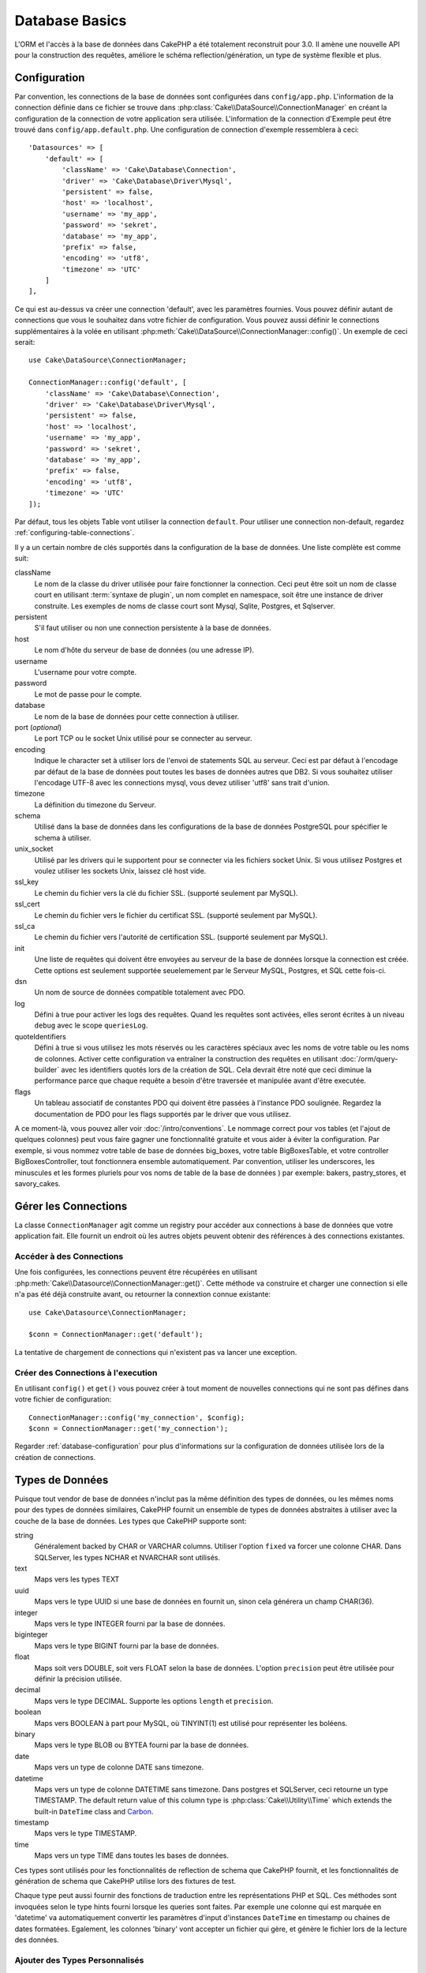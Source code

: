 Database Basics
###############

L'ORM et l'accès à la base de données dans CakePHP a été totalement reconstruit
pour 3.0. Il amène une nouvelle API pour la construction des requêtes, améliore
le schéma reflection/génération, un type de système flexible et plus.

.. _database-configuration:

Configuration
=============

Par convention, les connections de la base de données sont configurées dans
``config/app.php``. L'information de la connection définie dans ce fichier
se trouve dans :php:class:`Cake\\DataSource\\ConnectionManager` en créant la
configuration de la connection de votre application sera utilisée. L'information
de la connection d'Exemple peut être trouvé dans ``config/app.default.php``.
Une configuration de connection d'exemple ressemblera à ceci::

    'Datasources' => [
        'default' => [
            'className' => 'Cake\Database\Connection',
            'driver' => 'Cake\Database\Driver\Mysql',
            'persistent' => false,
            'host' => 'localhost',
            'username' => 'my_app',
            'password' => 'sekret',
            'database' => 'my_app',
            'prefix' => false,
            'encoding' => 'utf8',
            'timezone' => 'UTC'
        ]
    ],

Ce qui est au-dessus va créer une connection 'default', avec les paramètres
fournies. Vous pouvez définir autant de connections que vous le souhaitez dans
votre fichier de configuration. Vous pouvez aussi définir le connections
supplémentaires à la volée en utilisant
:php:meth:`Cake\\DataSource\\ConnectionManager::config()`. Un exemple de ceci
serait::

    use Cake\DataSource\ConnectionManager;

    ConnectionManager::config('default', [
        'className' => 'Cake\Database\Connection',
        'driver' => 'Cake\Database\Driver\Mysql',
        'persistent' => false,
        'host' => 'localhost',
        'username' => 'my_app',
        'password' => 'sekret',
        'database' => 'my_app',
        'prefix' => false,
        'encoding' => 'utf8',
        'timezone' => 'UTC'
    ]);

Par défaut, tous les objets Table vont utiliser la connection ``default``. Pour
utiliser une connection non-default, regardez
:ref:`configuring-table-connections`.

Il y a un certain nombre de clés supportés dans la configuration de la base
de données. Une liste complète est comme suit:

className
    Le nom de la classe du driver utilisée pour faire fonctionner la connection.
    Ceci peut être soit un nom de classe court en utilisant
    :term:`syntaxe de plugin`, un nom complet en namespace, soit être une instance
    de driver construite. Les exemples de noms de classe court sont Mysql,
    Sqlite, Postgres, et Sqlserver.
persistent
    S'il faut utiliser ou non une connection persistente à la base de données.
host
    Le nom d'hôte du serveur de base de données (ou une adresse IP).
username
    L'username pour votre compte.
password
    Le mot de passe pour le compte.
database
    Le nom de la base de données pour cette connection à utiliser.
port (*optional*)
    Le port TCP ou le socket Unix utilisé pour se connecter au serveur.
encoding
    Indique le character set à utiliser lors de l'envoi de statements SQL au
    serveur. Ceci est par défaut à l'encodage par défaut de la base de données
    pout toutes les bases de données autres que DB2. Si vous souhaitez utiliser
    l'encodage UTF-8 avec les connections mysql, vous devez utiliser
    'utf8' sans trait d'union.
timezone
    La définition du timezone du Serveur.
schema
    Utilisé dans la base de données dans les configurations de la base de
    données PostgreSQL pour spécifier le schema à utiliser.
unix_socket
    Utilisé par les drivers qui le supportent pour se connecter via les fichiers
    socket Unix. Si vous utilisez Postgres et voulez utiliser les sockets Unix,
    laissez clé host vide.
ssl_key
    Le chemin du fichier vers la clé du fichier SSL. (supporté seulement par MySQL).
ssl_cert
    Le chemin du fichier vers le fichier du certificat SSL. (supporté seulement par MySQL).
ssl_ca
    Le chemin du fichier vers l'autorité de certification SSL. (supporté seulement par MySQL).
init
    Une liste de requêtes qui doivent être envoyées au serveur de la base de
    données lorsque la connection est créée. Cette options est seulement
    supportée seuelemement par le Serveur MySQL, Postgres, et SQL cette fois-ci.
dsn
    Un nom de source de données compatible totalement avec PDO.
log
    Défini à true pour activer les logs des requêtes. Quand les requêtes sont
    activées, elles seront écrites à un niveau ``debug`` avec le scope
    ``queriesLog``.
quoteIdentifiers
    Défini à true si vous utilisez les mots réservés ou les caractères spéciaux
    avec les noms de votre table ou les noms de colonnes. Activer cette
    configuration va entraîner la construction des requêtes en utilisant
    :doc:`/orm/query-builder` avec les identifiers quotés lors de la création
    de SQL. Cela devrait être noté que ceci diminue la performance parce que
    chaque requête a besoin d'être traversée et manipulée avant d'être executée.
flags
    Un tableau associatif de constantes PDO qui doivent être passées
    à l'instance PDO soulignée. Regardez la documentation de PDO pour les flags
    supportés par le driver que vous utilisez.

A ce moment-là, vous pouvez aller voir
:doc:`/intro/conventions`. Le nommage correct pour vos
tables (et l'ajout de quelques colonnes) peut vous faire gagner une
fonctionnalité gratuite et vous aider à éviter la configuration. Par
exemple, si vous nommez votre table de base de données big\_boxes, votre table
BigBoxesTable, et votre controller BigBoxesController, tout fonctionnera
ensemble automatiquement. Par convention, utiliser les underscores, les
minuscules et les formes pluriels pour vos noms de table de la base de données
) par exemple: bakers, pastry\_stores, et savory\_cakes.

.. php:namespace:: Cake\Datasource

Gérer les Connections
=====================

.. php:class:: ConnectionManager

La classe ``ConnectionManager`` agit comme un registry pour accéder aux
connections à base de données que votre application fait. Elle fournit un
endroit où les autres objets peuvent obtenir des références à des connections
existantes.

Accéder à des Connections
-------------------------

.. php:staticmethod:: get($name)

Une fois configurées, les connections peuvent être récupérées en utilisant
:php:meth:`Cake\\Datasource\\ConnectionManager::get()`. Cette méthode va
construire et charger une connection si elle n'a pas été déjà construite
avant, ou retourner la connextion connue existante::

    use Cake\Datasource\ConnectionManager;

    $conn = ConnectionManager::get('default');

La tentative de chargement de connections qui n'existent pas va lancer une
exception.

Créer des Connections à l'execution
-----------------------------------

En utilisant ``config()`` et ``get()`` vous pouvez créer à tout moment de
nouvelles connections qui ne sont pas défines dans votre fichier de
configuration::

    ConnectionManager::config('my_connection', $config);
    $conn = ConnectionManager::get('my_connection');

Regarder :ref:`database-configuration` pour plus d'informations sur la
configuration de données utilisée lors de la création de connections.

.. php:namespace:: Cake\Database

.. _database-data-types:

Types de Données
================

.. php:class:: Type

Puisque tout vendor de base de données n'inclut pas la même définition des types
de données, ou les mêmes noms pour des types de données similaires, CakePHP
fournit un ensemble de types de données abstraites à utiliser avec la
couche de la base de données. Les types que CakePHP supporte sont:

string
    Généralement backed by CHAR or VARCHAR columns. Utiliser l'option ``fixed``
    va forcer une colonne CHAR. Dans SQLServer, les types NCHAR et NVARCHAR sont
    utilisés.
text
    Maps vers les types TEXT
uuid
    Maps vers le type UUID si une base de données en fournit un, sinon cela
    générera un champ CHAR(36).
integer
    Maps vers le type INTEGER fourni par la base de données.
biginteger
    Maps vers le type BIGINT fourni par la base de données.
float
    Maps soit vers DOUBLE, soit vers FLOAT selon la base de données.
    L'option ``precision`` peut être utilisée pour définir la précision utilisée.
decimal
    Maps vers le type DECIMAL. Supporte les options ``length`` et  ``precision``.
boolean
    Maps vers BOOLEAN à part pour MySQL, où TINYINT(1) est utilisé pour
    représenter les boléens.
binary
    Maps vers le type BLOB ou BYTEA fourni par la base de données.
date
    Maps vers un type de colonne DATE sans timezone.
datetime
    Maps vers un type de colonne DATETIME sans timezone. Dans postgres et
    SQLServer, ceci retourne un type TIMESTAMP. The default return value of this
    column type is :php:class:`Cake\\Utility\\Time` which extends the built-in
    ``DateTime`` class and `Carbon <https://github.com/briannesbitt/Carbon>`_.
timestamp
    Maps vers le type TIMESTAMP.
time
    Maps vers un type TIME dans toutes les bases de données.

Ces types sont utilisés pour les fonctionnalités de reflection de schema que
CakePHP fournit, et les fonctionnalités de génération de schema que CakePHP
utilise lors des fixtures de test.

Chaque type peut aussi fournir des fonctions de traduction entre les
représentations PHP et SQL. Ces méthodes sont invoquées selon le type hints
fourni lorsque les queries sont faites. Par exemple une colonne qui est marquée
en 'datetime' va automatiquement convertir les paramètres d'input d'instances
``DateTime`` en timestamp ou chaines de dates formatées. Egalement, les
colonnes 'binary' vont accepter un fichier qui gère, et génère le fichier lors
de la lecture des données.

.. _adding-custom-database-types:

Ajouter des Types Personnalisés
-------------------------------

.. php:staticmethod:: map($name, $class)

Si vous avez besoin d'utiliser des types de vendor spécifiques qui ne sont pas
construit dans CakePHP, vous pouvez ajouter des nouveaux types supplémentaires
au système de type de CakePHP. Ces classes de type s'attendent à implémenter
les méthodes suivantes:

* toPHP
* toDatabase
* toStatement

Une façon facile de remplir l'interface basique est d'étendre
:php:class:`Cake\Database\Type`. Par exemple, si vous souhaitez ajouter un type
JSON, nous pourrions faire la classe type suivante::

    namespace App\Database\Type;

    use Cake\Database\Driver;
    use Cake\Database\Type;

    class JsonType extends Type {

        public function toPHP($value, Driver $driver) {
            if ($value === null) {
                return null;
            }
            return json_decode($value, true);
        }

        public function toDatabase($value, Driver $driver) {
            return json_encode($value);
        }

    }

Par défaut, la méthode ``toStatement`` va traiter les valeurs en chaines qui
vont fonctionner pour notre nouveau type. Une fois que nous avons créé notre
nouveau type, nous avons besoin de l'ajouter dans le mapping de type. Pendant
le bootstrap de notre application, nous devrions faire ce qui suit::

    use Cake\Database\Type;

    Type::map('json', 'App\Database\Type\JsonType');

Nous pouvons ensuite surcharger les données de schema reflected pour utiliser
notre nouveau type, et la couche de base de données de CakePHP va
automatiquement convertir notre données JSON lors de la création de queries.
Vous pouvez utiliser les types personalisés créés en mappant les types dans
la :ref:`méhode _initializeSchema() <saving-complex-types>` de votre Table.

Les Classes de Connection
=========================

.. php:class:: Connection

Les classes de Connection fournissent une interface simple pour intéragir avec
les connections à la base de données d'une façon pratique. Elles ont pour
objectif d'être une interface plus abstraite à la couche de driver et de fournir
des fonctionnalités pour l'execution des queries, le logging des queries, et
de faire des opérations transactionnelles.

.. _database-queries:

L'execution de Queries
----------------------

.. php:method:: query($sql)

Une fois que vous avez un objet connection, vous voudrez probablement réaliser
quelques queries avec. La couche d'abstraction de CakePHP fournit des
fonctionnalités de wrapper au-dessus de PDO et des drivers natifs. Ces wrappers
fournissent une interface similaire à PDO. Il y a quelques différentes façons
de lancer les queries selon le type de query que vous souhaitez lancer et
selon le type de résultats que vous souhaitez en retour. La méthode la plus
basique est ``query()`` qui vous permet de lancer des queries SQL déjà complètes::

    $stmt = $conn->query('UPDATE posts SET published = 1 WHERE id = 2');

.. php:method:: execute($sql, $params, $types)

La méthode ``query`` ne permet pas des paramètres supplémentaires. Si vous
avez besoin de paramètres supplémentaires, vous devriez utiliser la méthode
``execute()``, ce qui permet aux placeholders d'être utilisés::

    $stmt = $conn->execute(
        'UPDATE posts SET published = ? WHERE id = ?',
        [1, 2]
    );

Sans aucune typage des informations, ``execute`` va supposer que tous les
placeholders sont des chaînes de valeur. Si vous avez besoin de lier des types
spécifiques de données, vous pouvez utiliser leur nom de type abstrait lors
de la création d'une requête::

    $stmt = $conn->execute(
        'UPDATE posts SET published_date = ? WHERE id = ?',
        [new DateTime('now'), 2],
        ['date', 'integer']
    );

.. php:method:: newQuery()

Cela vous permet d'utiliser des types de données riches dans vos applications
et de les convertir convenablement en instructions SQL. La dernière manière
la plus flexible de créer des requêtes est d'utiliser :doc:`/orm/query-builder`.
Cette approche vous permet de construire des requêtes expressive complexes sans
avoir à utiliser une plateforme SQL spécifique::

    $query = $conn->newQuery();
    $query->update('posts')
        ->set(['publised' => true])
        ->where(['id' => 2]);
    $stmt = $query->execute();

Quand vous utilisez le query builder, aucun SQL ne sera envoyé au serveur
de base de données jusqu'à ce que la méthode ``execute()`` soit appelée, ou
que la requête soit itérée. Itérer une requête va d'abord l'exécuter et ensuite
démarrer l'itération sur l'ensemble des résultats::

    $query = $conn->newQuery();
    $query->select('*')
        ->from('posts')
        ->where(['published' => true]);

    foreach ($query as $row) {
        // Faire quelque chose avec la ligne.
    }

.. note::

    Quand vous avez une instance de :php:class:`Cake\\ORM\\Query`, vous pouvez
    utiliser ``all()`` pour récupérer l'ensemble de résultats pour les requêtes
    SELECT.

Utiliser les Transactions
-------------------------

Les objets de connection vous fournissent quelques manières simples pour que
vous fassiez des transactions de base de données. La façon la plus basique de
faire des transactions est via les méthodes ``begin``, ``commit`` et
``rollback``, qui correspondent à leurs equivalents SQL::

    $conn->begin();
    $conn->execute('UPDATE posts SET published = ? WHERE id = ?', [true, 2]);
    $conn->execute('UPDATE posts SET published = ? WHERE id = ?', [false, 4]);
    $conn->commit();

.. php:method:: transactional(callable $callback)

En plus de cette interface, les instances de connection fournissent aussi la
méthode ``transactional`` ce qui simplifie la gestion des appels
begin/commit/rollback::

    $conn->transactional(function($conn) {
        $conn->execute('UPDATE posts SET published = ? WHERE id = ?', [true, 2]);
        $conn->execute('UPDATE posts SET published = ? WHERE id = ?', [false, 4]);
    });

En plus des requêtes basiques, vous pouvez executer des requêtes plus complexes
en utilisant soit :doc:`/orm/query-builder`, soit :doc:`/orm/table-objects`. La
méthode transactionelle fera ce qui suit:

- Appel de ``begin``.
- Appelle la fermeture fournie.
- Si la fermeture lance une exception, un rollback sera délivré. L'exception
  originelle sera relancée.
- Si la fermeture retourne ``false``, un rollback sera délivré.
- Si la fermeture s'exécute avec succès, la transaction sera réalisée.

Interagir avec les Requêtes
===========================

Lors de l'utilisation de bas niveau de l'API, vous rencontrerez souvent des
objets statement (requête). Ces objets vous permettent de manipuler les
requêtes préparées sous-jacentes du driver. Après avoir créé et executé un objet
query, ou en utilisant ``execute()``, vous devriez avoir une instance
``StatementDecorator``. Elle enveloppe l'objet statement basique sous-jacent
et fournit quelques fonctionnalités supplémentaires.

Préparer une Requête
--------------------

Vous pouvez créer un objet statement (requête) en utilisant ``execute()``, ou
``prepare()``. La méthode ``execute()`` retourne une requête avec les valeurs
fournies en les liant à lui. Alors que ``prepare()`` retourne une requête
incomplet::

    // Les requêtes à partir de execute auront des valeurs leur étant déjà liées.
    $stmt = $conn->execute(
        'SELECT * FROM articles WHERE published = ?',
        [true]
    );

    // Les Requêtes à partir de prepare seront des paramètres pour les placeholders.
    // Vous avez besoin de lier les paramètres avant d'essayer de l'executer.
    $stmt = $conn->prepare('SELECT * FROM articles WHERE published = ?');

Une fois que vous avez préparé une requête, vous pouvez lier les données
supplémentaires et l'executer.

Lier les Valeurs
----------------

Une fois que vous avez créé une requête préparée, vous voudrez peut-être
lier des données supplémentaires. Vous pouvez lier plusieurs valeurs en une
fois en utilisant la méthode ``bind``, ou lier les éléments individuels
en utilisant ``bindValue``::

    $stmt = $conn->prepare(
        'SELECT * FROM articles WHERE published = ? AND created > ?'
    );

    // Lier plusieurs valeurs
    $stmt->bind(
        [true, new DateTime('2013-01-01')],
        ['boolean', 'date']
    );

    // Lier une valeur unique
    $stmt->bindValue(0, true, 'boolean');
    $stmt->bindValue(1, new DateTime('2013-01-01'), 'date');

Lors de la création de requêtes, vous pouvez aussi utiliser les clés nommées
de tableau plutôt que des clés de position::

    $stmt = $conn->prepare(
        'SELECT * FROM articles WHERE published = :published AND created > :created'
    );

    // Lier plusieurs valeurs
    $stmt->bind(
        ['published' => true, 'created' => new DateTime('2013-01-01')],
        ['published' => 'boolean', 'created' => 'date']
    );

    // Lier une valeur unique
    $stmt->bindValue('published', true, 'boolean');
    $stmt->bindValue('created', new DateTime('2013-01-01'), 'date');

.. warning::

    Vous ne pouvez pas mixer les clés de position et les clés nommées de tableau
    dans la même requête.

Executer & Récupérer les Colonnes
---------------------------------

Après la préparation d'une requête et après avoir lié les données à celle-ci,
vous pouvez l'executer et récupérer les lignes. Les requêtes devront être
executées en utilisant la méthode ``execute()``. Une fois executée, les
résultats peuvent être récupérés en utilisant ``fetch()``, ``fetchAll()`` ou
en faisant une itération de la requête::

    $stmt->execute();

    // Lire une ligne.
    $row = $stmt->fetch('assoc');

    // Lire toutes les lignes.
    $rows = $stmt->fetchAll('assoc');

    // Lire les lignes en faisant une itération.
    foreach ($stmt as $row) {
        // Faire quelque chose
    }

.. note::

    Lire les lignes avec une itération va récupérer les lignes dans les 'deux'
    modes. Cela signifie que vous aurez à la fois les résultats indexés
    numériquement et de manière associative.

Récupérer les Compteurs de Ligne
--------------------------------

Après avoir executé une requête, vous pouvez récupérer le nombre de lignes
affectées::

    $rowCount = count($stmt);
    $rowCount = $stmt->rowCount();


Vérifier les Codes d'Erreur
---------------------------

Si votre requête n'est pas réussie, vous pouvez obtenir des informations liées
à l'erreur en utilisant les méthodes ``errorCode()`` et ``errorInfo()``. Ces
méthodes fonctionnent de la même façon que celles fournies par PDO::

    $code = $stmt->errorCode();
    $info = $stmt->errorInfo();

.. todo::
    Possibly document CallbackStatement and BufferedStatement


.. _database-query-logging:

Logging de Query
================

Le logging de Query peut être activé lors de la configuration de votre
connection en définissant l'option ``log`` à true. Vous pouvez changer le
logging de query à la volée, en utlisant ``logQueries``::

    // Active le logging de query.
    $conn->logQueries(true);

    // Stoppe le logging de query
    $conn->logQueries(false);

Quand le logging de query est activé, les requêtes seront logged dans
:php:class:`Cake\\Log\\Log` en utilisant le niveau de 'debug', et le scope
de 'queriesLog'. Vous aurez besoin d'avoir un logger configuré pour capter
ces niveau & scope. Logging vers ``stderr`` peut être utile lorsque vous
travaillez sur les tests unitaires, et le logging de fichiers/syslog peut être
utile lorsque vous travaillez avec des requêtes web::

    use Cake\Log\Log;

    // Console logging
    Log::config('queries', [
        'className' => 'Console',
        'stream' => 'php://stderr',
        'scopes' => ['queriesLog']
    ]);

    // File logging
    Log::config('queries', [
        'className' => 'File',
        'file' => 'queries.log',
        'scopes' => ['queriesLog']
    ]);

.. note::

    Query logging est seulement à utiliser pour le debuggage/development. Vous
    ne devriez jamais laisser le query loggind activé en production puisque
    cela va avoir un impact négatif sur les performances de votre application.

.. _identifier-quoting:

Identifier Quoting
==================

Par défaut CakePHP **ne** quote pas les identifiers dans les requêtes SQL
générées. La raison pour ceci est que identifier quoting a quelques
inconvénients:

* Par dessus tout la Performance - Quoting identifiers est bien plus lent et
  complexe que de ne pas le faire.
* Pas nécessaire dans la plupart des cas - Dans des bases de données non-legacy
  qui suivent les conventions de CakePHP, il n'y a pas de raison de quoter les
  identifiers.

Si vous n'utilisez pas un schema legacy qui nécessite l'identifier quoting, vous
pouvez l'activer en utilisant le paramètre ``quoteIdentifiers`` dans votre
:ref:`database-configuration`. Vous pouvez aussi activer cette fonctionnalité
à la volée::

    $conn->driver()->autoQuoting(true);

Quand elle est activée, l'identifier quoting va entrainer des requêtes
supplémentaires traversal qui convertissent tous les identifiers en objets
``IdentifierExpression``.

.. note::

    Les portions de code SQL contenues dans les objets QueryExpression ne seront
    pas modifiées.

